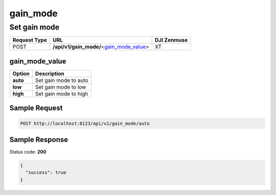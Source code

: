 gain_mode
=========

Set gain mode
-------------

.. class:: request-table-3

+--------------+--------------------------------------------+-------------+
| Request Type |                    URL                     | DJI Zenmuse |
+==============+============================================+=============+
| POST         | **/api/v1/gain_mode/**\<gain_mode_value_\> | XT          |
+--------------+--------------------------------------------+-------------+

gain_mode_value
~~~~~~~~~~~~~~~

.. class:: option-table-2

+----------+-----------------------+
|  Option  |      Description      |
+==========+=======================+
| **auto** | Set gain mode to auto |
+----------+-----------------------+
| **low**  | Set gain mode to low  |
+----------+-----------------------+
| **high** | Set gain mode to high |
+----------+-----------------------+

Sample Request
~~~~~~~~~~~~~~

.. code:: http

    POST http://localhost:8123/api/v1/gain_mode/auto

Sample Response
~~~~~~~~~~~~~~~

Status code: **200**

.. code:: javascript

    {
      "success": true
    }
